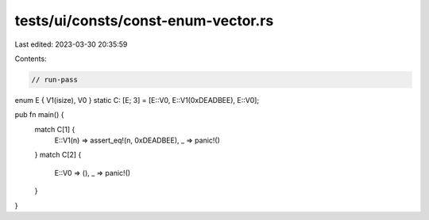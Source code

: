 tests/ui/consts/const-enum-vector.rs
====================================

Last edited: 2023-03-30 20:35:59

Contents:

.. code-block:: rs

    // run-pass

enum E { V1(isize), V0 }
static C: [E; 3] = [E::V0, E::V1(0xDEADBEE), E::V0];

pub fn main() {
    match C[1] {
        E::V1(n) => assert_eq!(n, 0xDEADBEE),
        _ => panic!()
    }
    match C[2] {
        E::V0 => (),
        _ => panic!()
    }
}


